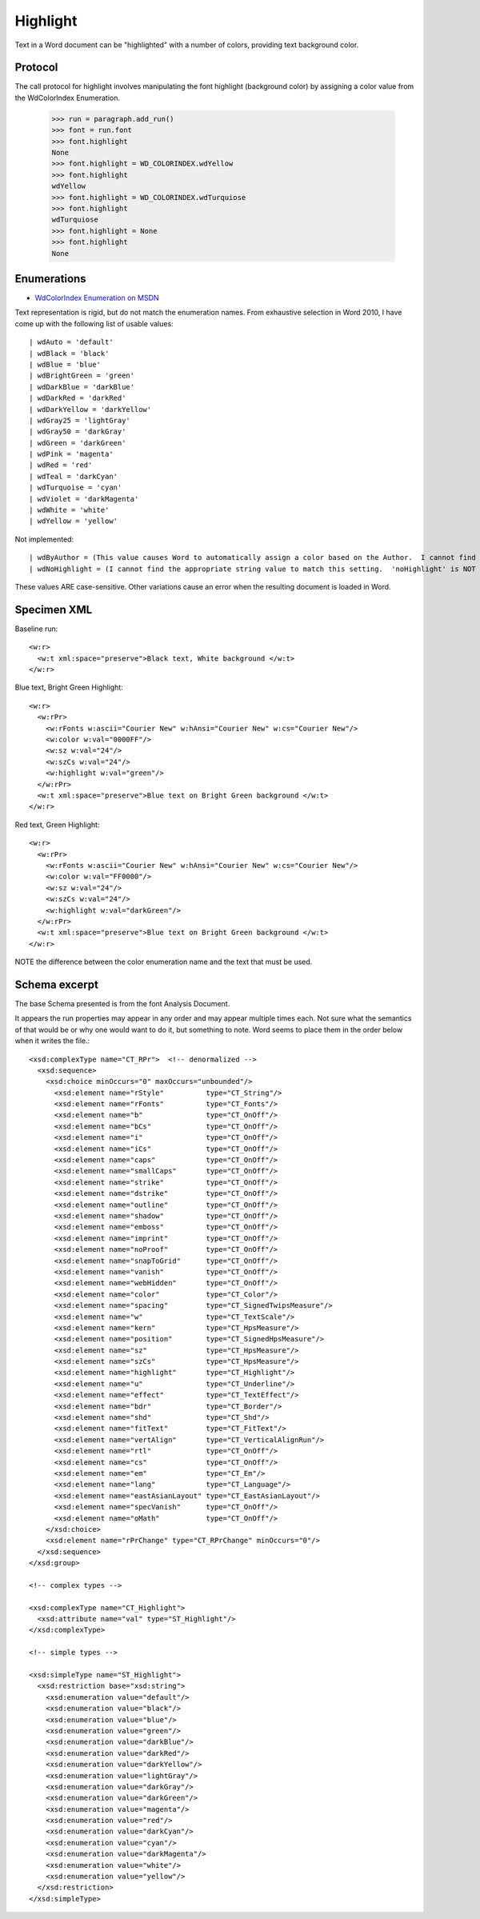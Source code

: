 
Highlight
=========

Text in a Word document can be "highlighted" with a number of colors, providing text background color.


Protocol
--------

The call protocol for highlight involves manipulating the font highlight (background color) by assigning a color value from the WdColorIndex Enumeration.

    >>> run = paragraph.add_run()
    >>> font = run.font
    >>> font.highlight
    None
    >>> font.highlight = WD_COLORINDEX.wdYellow
    >>> font.highlight
    wdYellow
    >>> font.highlight = WD_COLORINDEX.wdTurquiose
    >>> font.highlight
    wdTurquiose
    >>> font.highlight = None
    >>> font.highlight
    None


Enumerations
------------

* `WdColorIndex Enumeration on MSDN`_

.. _WdColorIndex Enumeration on MSDN: https://msdn.microsoft.com/EN-US/library/office/ff195343.aspx

Text representation is rigid, but do not match the enumeration names.  From exhaustive selection in Word 2010, I have come up with the following list of usable values::

| wdAuto = 'default'
| wdBlack = 'black'
| wdBlue = 'blue' 
| wdBrightGreen = 'green'
| wdDarkBlue = 'darkBlue'
| wdDarkRed = 'darkRed'
| wdDarkYellow = 'darkYellow'
| wdGray25 = 'lightGray'
| wdGray50 = 'darkGray'
| wdGreen = 'darkGreen'    
| wdPink = 'magenta' 
| wdRed = 'red'
| wdTeal = 'darkCyan'
| wdTurquoise = 'cyan'
| wdViolet = 'darkMagenta'    
| wdWhite = 'white'
| wdYellow = 'yellow' 

Not implemented::

| wdByAuthor = (This value causes Word to automatically assign a color based on the Author.  I cannot find the appropriate string value for it.)
| wdNoHighlight = (I cannot find the appropriate string value to match this setting.  'noHighlight' is NOT correct.)
         
                                             
These values ARE case-sensitive.  Other variations cause an error when the resulting document is loaded in Word. 


Specimen XML
------------

.. highlight:: xml

Baseline run::

  <w:r>
    <w:t xml:space="preserve">Black text, White background </w:t>
  </w:r>

Blue text, Bright Green Highlight::

  <w:r>
    <w:rPr>
      <w:rFonts w:ascii="Courier New" w:hAnsi="Courier New" w:cs="Courier New"/>
      <w:color w:val="0000FF"/>
      <w:sz w:val="24"/>
      <w:szCs w:val="24"/>
      <w:highlight w:val="green"/>
    </w:rPr>
    <w:t xml:space="preserve">Blue text on Bright Green background </w:t>
  </w:r>

Red text, Green Highlight::

  <w:r>
    <w:rPr>
      <w:rFonts w:ascii="Courier New" w:hAnsi="Courier New" w:cs="Courier New"/>
      <w:color w:val="FF0000"/>
      <w:sz w:val="24"/>
      <w:szCs w:val="24"/>
      <w:highlight w:val="darkGreen"/>
    </w:rPr>
    <w:t xml:space="preserve">Blue text on Bright Green background </w:t>
  </w:r>
  
NOTE the difference between the color enumeration name and the text that must be used.

Schema excerpt
--------------

The base Schema presented is from the font Analysis Document.

.. highlight:: xml

It appears the run properties may appear in any order and may appear multiple
times each. Not sure what the semantics of that would be or why one would
want to do it, but something to note. Word seems to place them in the order
below when it writes the file.::

  <xsd:complexType name="CT_RPr">  <!-- denormalized -->
    <xsd:sequence>
      <xsd:choice minOccurs="0" maxOccurs="unbounded"/>
        <xsd:element name="rStyle"          type="CT_String"/>
        <xsd:element name="rFonts"          type="CT_Fonts"/>
        <xsd:element name="b"               type="CT_OnOff"/>
        <xsd:element name="bCs"             type="CT_OnOff"/>
        <xsd:element name="i"               type="CT_OnOff"/>
        <xsd:element name="iCs"             type="CT_OnOff"/>
        <xsd:element name="caps"            type="CT_OnOff"/>
        <xsd:element name="smallCaps"       type="CT_OnOff"/>
        <xsd:element name="strike"          type="CT_OnOff"/>
        <xsd:element name="dstrike"         type="CT_OnOff"/>
        <xsd:element name="outline"         type="CT_OnOff"/>
        <xsd:element name="shadow"          type="CT_OnOff"/>
        <xsd:element name="emboss"          type="CT_OnOff"/>
        <xsd:element name="imprint"         type="CT_OnOff"/>
        <xsd:element name="noProof"         type="CT_OnOff"/>
        <xsd:element name="snapToGrid"      type="CT_OnOff"/>
        <xsd:element name="vanish"          type="CT_OnOff"/>
        <xsd:element name="webHidden"       type="CT_OnOff"/>
        <xsd:element name="color"           type="CT_Color"/>
        <xsd:element name="spacing"         type="CT_SignedTwipsMeasure"/>
        <xsd:element name="w"               type="CT_TextScale"/>
        <xsd:element name="kern"            type="CT_HpsMeasure"/>
        <xsd:element name="position"        type="CT_SignedHpsMeasure"/>
        <xsd:element name="sz"              type="CT_HpsMeasure"/>
        <xsd:element name="szCs"            type="CT_HpsMeasure"/>
        <xsd:element name="highlight"       type="CT_Highlight"/>
        <xsd:element name="u"               type="CT_Underline"/>
        <xsd:element name="effect"          type="CT_TextEffect"/>
        <xsd:element name="bdr"             type="CT_Border"/>
        <xsd:element name="shd"             type="CT_Shd"/>
        <xsd:element name="fitText"         type="CT_FitText"/>
        <xsd:element name="vertAlign"       type="CT_VerticalAlignRun"/>
        <xsd:element name="rtl"             type="CT_OnOff"/>
        <xsd:element name="cs"              type="CT_OnOff"/>
        <xsd:element name="em"              type="CT_Em"/>
        <xsd:element name="lang"            type="CT_Language"/>
        <xsd:element name="eastAsianLayout" type="CT_EastAsianLayout"/>
        <xsd:element name="specVanish"      type="CT_OnOff"/>
        <xsd:element name="oMath"           type="CT_OnOff"/>
      </xsd:choice>
      <xsd:element name="rPrChange" type="CT_RPrChange" minOccurs="0"/>
    </xsd:sequence>
  </xsd:group>
  
  <!-- complex types -->

  <xsd:complexType name="CT_Highlight">
    <xsd:attribute name="val" type="ST_Highlight"/>
  </xsd:complexType>

  <!-- simple types -->

  <xsd:simpleType name="ST_Highlight">
    <xsd:restriction base="xsd:string">
      <xsd:enumeration value="default"/>
      <xsd:enumeration value="black"/>
      <xsd:enumeration value="blue"/>
      <xsd:enumeration value="green"/>
      <xsd:enumeration value="darkBlue"/>
      <xsd:enumeration value="darkRed"/>
      <xsd:enumeration value="darkYellow"/>
      <xsd:enumeration value="lightGray"/>
      <xsd:enumeration value="darkGray"/>
      <xsd:enumeration value="darkGreen"/>
      <xsd:enumeration value="magenta"/>
      <xsd:enumeration value="red"/>
      <xsd:enumeration value="darkCyan"/>
      <xsd:enumeration value="cyan"/>
      <xsd:enumeration value="darkMagenta"/>
      <xsd:enumeration value="white"/>
      <xsd:enumeration value="yellow"/>
    </xsd:restriction>
  </xsd:simpleType>




